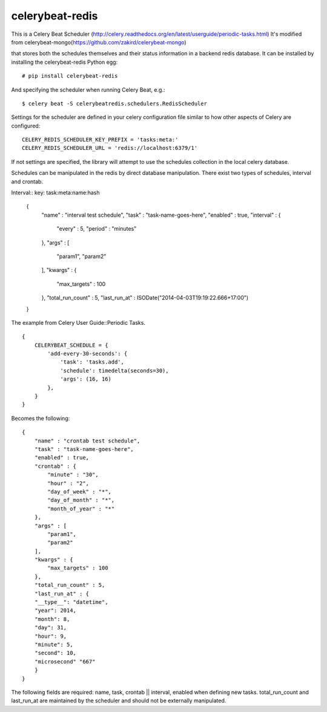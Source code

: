 celerybeat-redis
################

This is a Celery Beat Scheduler (http://celery.readthedocs.org/en/latest/userguide/periodic-tasks.html)
It's modified from celerybeat-mongo(https://github.com/zakird/celerybeat-mongo)

that stores both the schedules themselves and their status
information in a backend redis database. It can be installed by 
installing the celerybeat-redis Python egg::

    # pip install celerybeat-redis 

And specifying the scheduler when running Celery Beat, e.g.::

    $ celery beat -S celerybeatredis.schedulers.RedisScheduler

Settings for the scheduler are defined in your celery configuration file
similar to how other aspects of Celery are configured::

    CELERY_REDIS_SCHEDULER_KEY_PREFIX = 'tasks:meta:'
    CELERY_REDIS_SCHEDULER_URL = 'redis://localhost:6379/1'

If not settings are specified, the library will attempt to use the schedules collection in the local celery database.

Schedules can be manipulated in the redis by
direct database manipulation. There exist two types of schedules,
interval and crontab.

Interval::
key: task:meta:name:hash
    {
        "name" : "interval test schedule",
        "task" : "task-name-goes-here",
        "enabled" : true,
        "interval" : {
            "every" : 5,
            "period" : "minutes"
        },
        "args" : [
            "param1",
            "param2"
        ],
        "kwargs" : {
            "max_targets" : 100
        },
        "total_run_count" : 5,
        "last_run_at" : ISODate("2014-04-03T19:19:22.666+17:00")
    }

The example from Celery User Guide::Periodic Tasks. ::

    {
    	CELERYBEAT_SCHEDULE = {
    	    'add-every-30-seconds': {
    	        'task': 'tasks.add',
    	        'schedule': timedelta(seconds=30),
    	        'args': (16, 16)
    	    },
    	}
    }

Becomes the following::

    {
        "name" : "crontab test schedule",
        "task" : "task-name-goes-here",
        "enabled" : true,
        "crontab" : {
            "minute" : "30",
            "hour" : "2",
            "day_of_week" : "*",
            "day_of_month" : "*",
            "month_of_year" : "*"
        },
        "args" : [
            "param1",
            "param2"
        ],
        "kwargs" : {
            "max_targets" : 100
        },
        "total_run_count" : 5,
        "last_run_at" : {
        "__type__": "datetime",
        "year": 2014,
        "month": 8,
        "day": 31,
        "hour": 9,
        "minute": 5,
        "second": 10,
        "microsecond" "667"
        }
    }


The following fields are required: name, task, crontab || interval,
enabled when defining new tasks.
total_run_count and last_run_at are maintained by the
scheduler and should not be externally manipulated.
